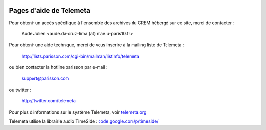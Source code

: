 .. image:: images/help.png
    :align: left

========================
Pages d'aide de Telemeta
========================

Pour obtenir un accès spécifique à l'ensemble des archives du CREM hébergé sur ce site, merci de contacter :

    Aude Julien <aude.da-cruz-lima (at) mae.u-paris10.fr>

Pour obtenir une aide technique, merci de vous inscrire à la mailing liste de Telemeta :

    `http://lists.parisson.com/cgi-bin/mailman/listinfo/telemeta <http://lists.parisson.com/cgi-bin/mailman/listinfo/telemeta>`_

ou bien contacter la hotline parisson par e-mail :

    support@parisson.com

ou twitter :

    `http://twitter.com/telemeta <http://twitter.com/telemeta>`_

Pour plus d'informations sur le système Telemeta, voir `telemeta.org <http://telemeta.org>`_

Telemeta utilise la librairie audio TimeSide : `code.google.com/p/timeside/ <http://code.google.com/p/timeside/>`_